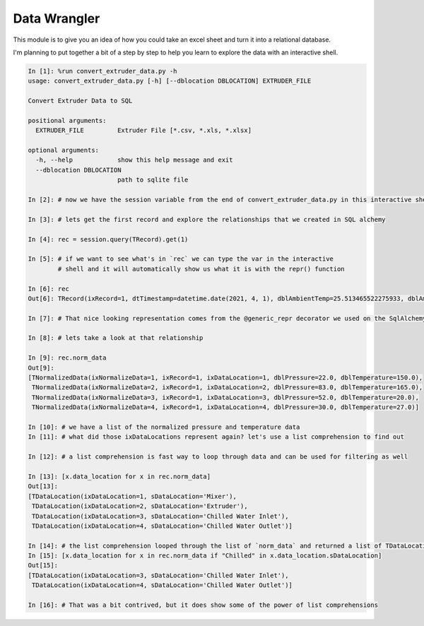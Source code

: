 =============
Data Wrangler
=============

This module is to give you an idea of how you could take an excel
sheet and turn it into a relational database.

I'm planning to put together a bit of a step by step to help you learn
to explore the data with an interactive shell.

.. code-block:: python

    In [1]: %run convert_extruder_data.py -h
    usage: convert_extruder_data.py [-h] [--dblocation DBLOCATION] EXTRUDER_FILE
    
    Convert Extruder Data to SQL
    
    positional arguments:
      EXTRUDER_FILE         Extruder File [*.csv, *.xls, *.xlsx]
    
    optional arguments:
      -h, --help            show this help message and exit
      --dblocation DBLOCATION
                            path to sqlite file
    
    In [2]: # now we have the session variable from the end of convert_extruder_data.py in this interactive shell
    
    In [3]: # lets get the first record and explore the relationships that we created in SQL alchemy
    
    In [4]: rec = session.query(TRecord).get(1)
    
    In [5]: # if we want to see what's in `rec` we can type the var in the interactive
            # shell and it will automatically show us what it is with the repr() function
    
    In [6]: rec
    Out[6]: TRecord(ixRecord=1, dtTimestamp=datetime.date(2021, 4, 1), dblAmbientTemp=25.513465522275933, dblAmbientHumidity=50.0)
    
    In [7]: # That nice looking representation comes from the @generic_repr decorator we used on the SqlAlchemy model
    
    In [8]: # lets take a look at that relationship
    
    In [9]: rec.norm_data
    Out[9]:
    [TNormalizedData(ixNormalizeData=1, ixRecord=1, ixDataLocation=1, dblPressure=22.0, dblTemperature=150.0),
     TNormalizedData(ixNormalizeData=2, ixRecord=1, ixDataLocation=2, dblPressure=83.0, dblTemperature=165.0),
     TNormalizedData(ixNormalizeData=3, ixRecord=1, ixDataLocation=3, dblPressure=52.0, dblTemperature=20.0),
     TNormalizedData(ixNormalizeData=4, ixRecord=1, ixDataLocation=4, dblPressure=30.0, dblTemperature=27.0)]
    
    In [10]: # we have a list of the normalized pressure and temperature data
    In [11]: # what did those ixDataLocations represent again? let's use a list comprehension to find out
    
    In [12]: # a list comprehension is fast way to loop through data and can be used for filtering as well
    
    In [13]: [x.data_location for x in rec.norm_data]
    Out[13]:
    [TDataLocation(ixDataLocation=1, sDataLocation='Mixer'),
     TDataLocation(ixDataLocation=2, sDataLocation='Extruder'),
     TDataLocation(ixDataLocation=3, sDataLocation='Chilled Water Inlet'),
     TDataLocation(ixDataLocation=4, sDataLocation='Chilled Water Outlet')]
    
    In [14]: # the list comprehension looped through the list of `norm_data` and returned a list of TDataLocation
    In [15]: [x.data_location for x in rec.norm_data if "Chilled" in x.data_location.sDataLocation]
    Out[15]:
    [TDataLocation(ixDataLocation=3, sDataLocation='Chilled Water Inlet'),
     TDataLocation(ixDataLocation=4, sDataLocation='Chilled Water Outlet')]
    
    In [16]: # That was a bit contrived, but it does show some of the power of list comprehensions
